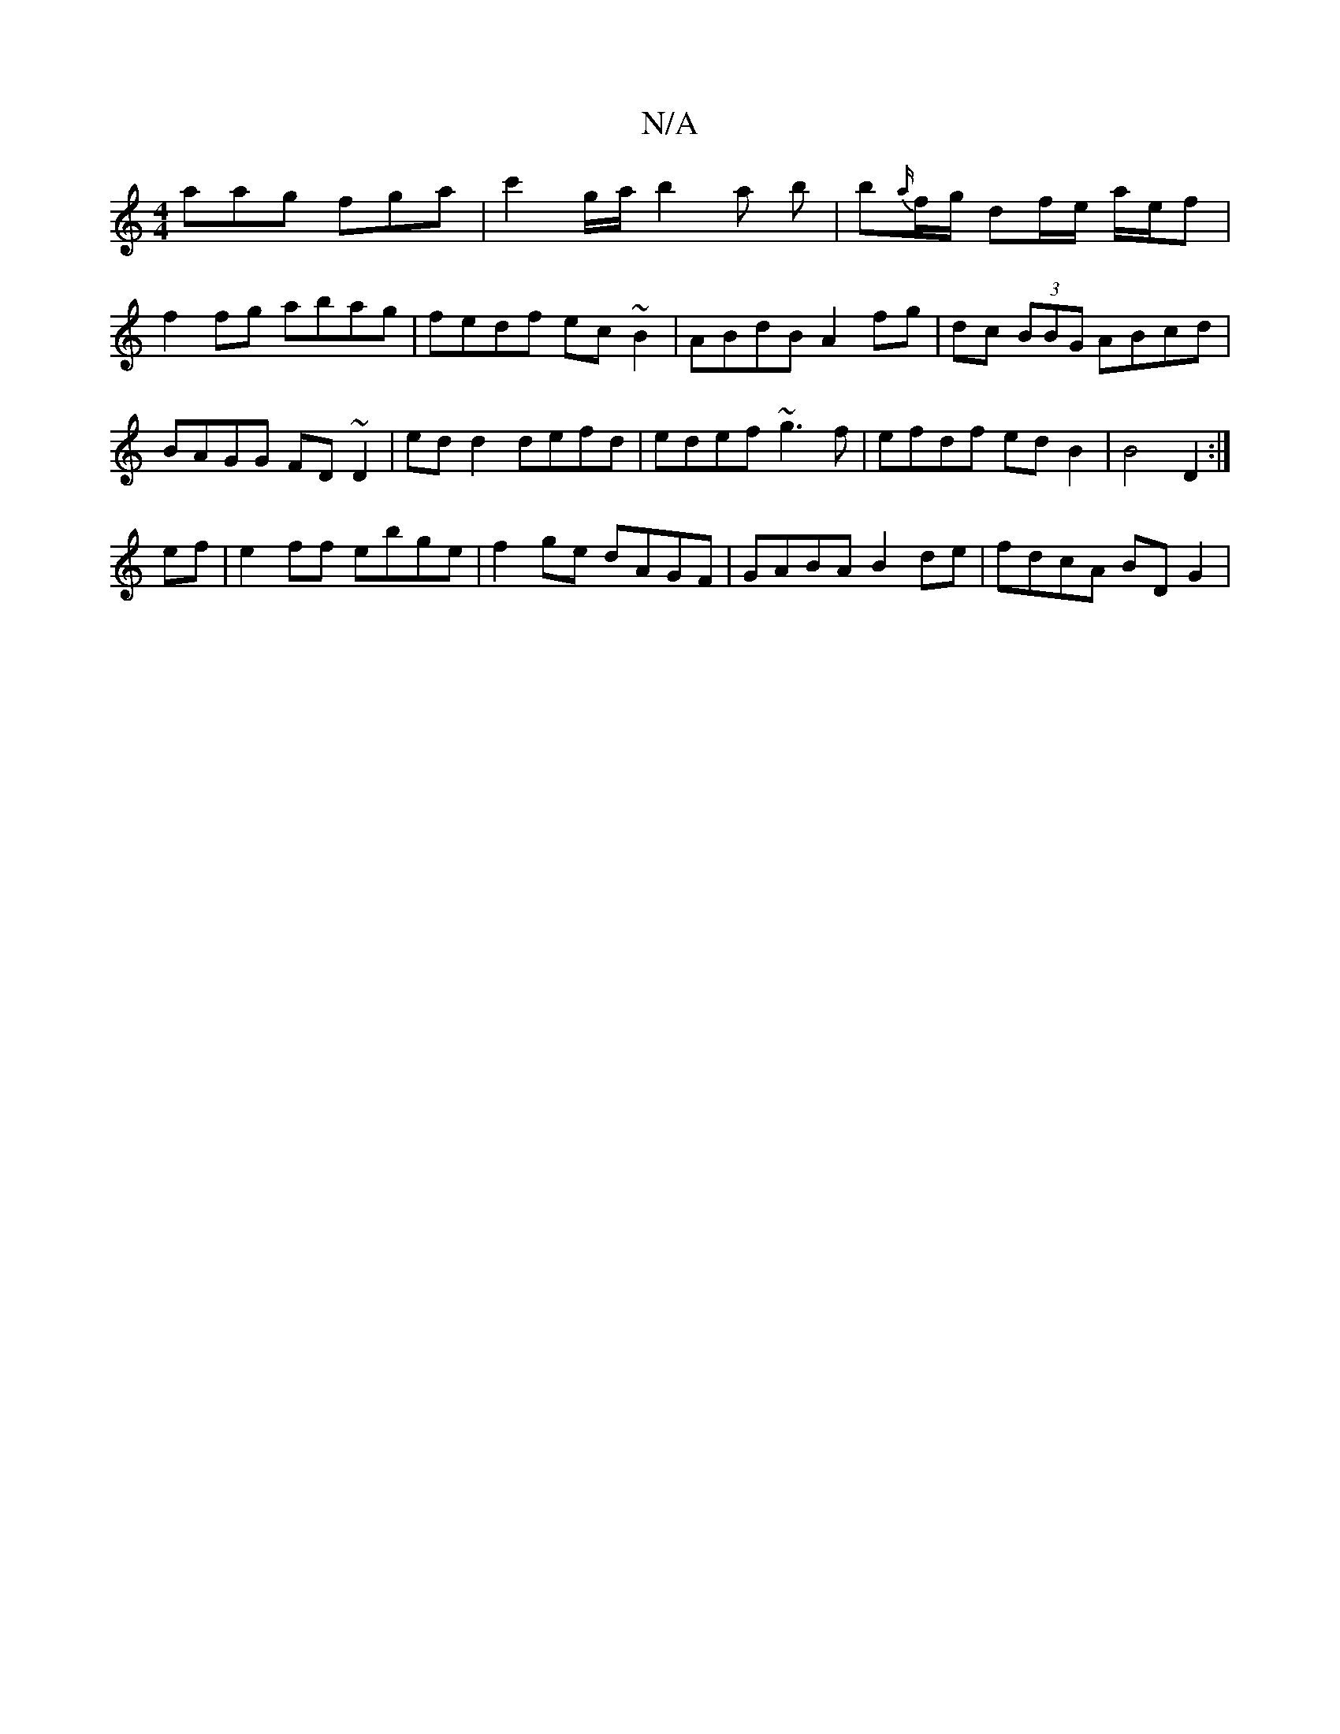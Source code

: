 X:1
T:N/A
M:4/4
R:N/A
K:Cmajor
aag fga | c'2g/a/ b2 a b | b{a/}f/g/ df/e/ a/e/f| f2fg abag|fedf ec~B2|ABdB A2 fg|dc (3BBG ABcd|BAGG FD~D2 | ed d2 defd | edef ~g3f |efdf ed B2 | B4 D2 :|
ef|e2ff ebge| f2ge dAGF|GABA B2 de|fdcA BDG2|